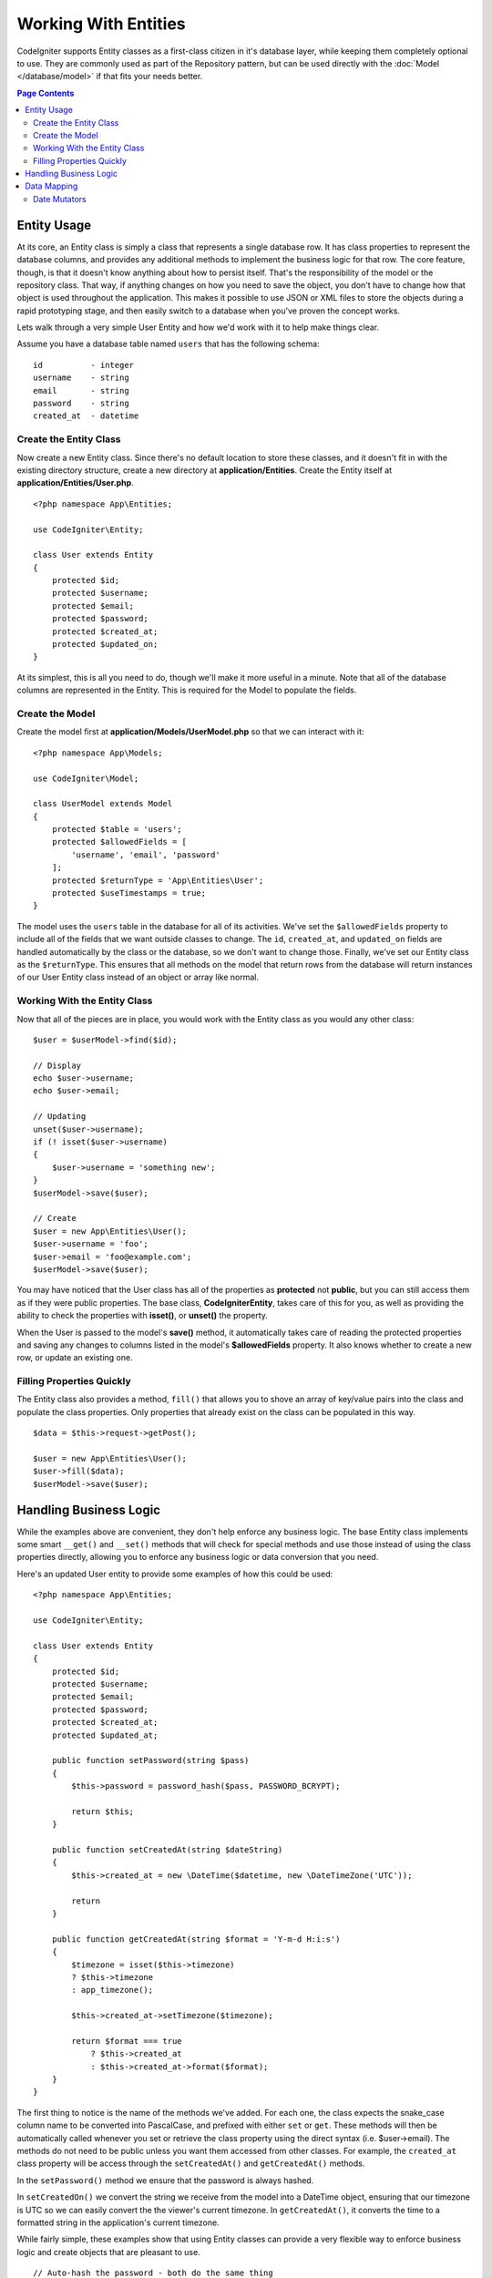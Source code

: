 #####################
Working With Entities
#####################

CodeIgniter supports Entity classes as a first-class citizen in it's database layer, while keeping
them completely optional to use. They are commonly used as part of the Repository pattern, but can
be used directly with the :doc:`Model </database/model>` if that fits your needs better.

.. contents:: Page Contents
	:local:

Entity Usage
============

At its core, an Entity class is simply a class that represents a single database row. It has class properties
to represent the database columns, and provides any additional methods to implement the business logic for
that row.  The core feature, though, is that it doesn't know anything about how to persist itself. That's the
responsibility of the model or the repository class. That way, if anything changes on how you need to save the
object, you don't have to change how that object is used throughout the application. This makes it possible to
use JSON or XML files to store the objects during a rapid prototyping stage, and then easily switch to a
database when you've proven the concept works.

Lets walk through a very simple User Entity and how we'd work with it to help make things clear.

Assume you have a database table named ``users`` that has the following schema::

    id          - integer
    username    - string
    email       - string
    password    - string
    created_at  - datetime

Create the Entity Class
-----------------------

Now create a new Entity class. Since there's no default location to store these classes, and it doesn't fit
in with the existing directory structure, create a new directory at **application/Entities**. Create the
Entity itself at **application/Entities/User.php**.

::

    <?php namespace App\Entities;

    use CodeIgniter\Entity;

    class User extends Entity
    {
        protected $id;
        protected $username;
        protected $email;
        protected $password;
        protected $created_at;
        protected $updated_on;
    }

At its simplest, this is all you need to do, though we'll make it more useful in a minute. Note that all of the
database columns are represented in the Entity. This is required for the Model to populate the fields.

Create the Model
----------------

Create the model first at **application/Models/UserModel.php** so that we can interact with it::

    <?php namespace App\Models;

    use CodeIgniter\Model;

    class UserModel extends Model
    {
        protected $table = 'users';
        protected $allowedFields = [
            'username', 'email', 'password'
        ];
        protected $returnType = 'App\Entities\User';
        protected $useTimestamps = true;
    }

The model uses the ``users`` table in the database for all of its activities. We've set the ``$allowedFields`` property
to include all of the fields that we want outside classes to change. The ``id``, ``created_at``, and ``updated_on`` fields
are handled automatically by the class or the database, so we don't want to change those. Finally, we've set our Entity
class as the ``$returnType``. This ensures that all methods on the model that return rows from the database will return
instances of our User Entity class instead of an object or array like normal.

Working With the Entity Class
-----------------------------

Now that all of the pieces are in place, you would work with the Entity class as you would any other class::

    $user = $userModel->find($id);

    // Display
    echo $user->username;
    echo $user->email;

    // Updating
    unset($user->username);
    if (! isset($user->username)
    {
        $user->username = 'something new';
    }
    $userModel->save($user);

    // Create
    $user = new App\Entities\User();
    $user->username = 'foo';
    $user->email = 'foo@example.com';
    $userModel->save($user);

You may have noticed that the User class has all of the properties as **protected** not **public**, but you can still
access them as if they were public properties. The base class, **CodeIgniter\Entity**, takes care of this for you, as
well as providing the ability to check the properties with **isset()**, or **unset()** the property.

When the User is passed to the model's **save()** method, it automatically takes care of reading the protected properties
and saving any changes to columns listed in the model's **$allowedFields** property. It also knows whether to create
a new row, or update an existing one.

Filling Properties Quickly
--------------------------

The Entity class also provides a method, ``fill()`` that allows you to shove an array of key/value pairs into the class
and populate the class properties. Only properties that already exist on the class can be populated in this way.

::

    $data = $this->request->getPost();

    $user = new App\Entities\User();
    $user->fill($data);
    $userModel->save($user);

Handling Business Logic
=======================

While the examples above are convenient, they don't help enforce any business logic. The base Entity class implements
some smart ``__get()`` and ``__set()`` methods that will check for special methods and use those instead of using
the class properties directly, allowing you to enforce any business logic or data conversion that you need.

Here's an updated User entity to provide some examples of how this could be used::

    <?php namespace App\Entities;

    use CodeIgniter\Entity;

    class User extends Entity
    {
        protected $id;
        protected $username;
        protected $email;
        protected $password;
        protected $created_at;
        protected $updated_at;

        public function setPassword(string $pass)
        {
            $this->password = password_hash($pass, PASSWORD_BCRYPT);

            return $this;
        }

        public function setCreatedAt(string $dateString)
        {
            $this->created_at = new \DateTime($datetime, new \DateTimeZone('UTC'));

            return
        }

        public function getCreatedAt(string $format = 'Y-m-d H:i:s')
        {
            $timezone = isset($this->timezone)
            ? $this->timezone
            : app_timezone();

            $this->created_at->setTimezone($timezone);

            return $format === true
                ? $this->created_at
                : $this->created_at->format($format);
        }
    }

The first thing to notice is the name of the methods we've added. For each one, the class expects the snake_case
column name to be converted into PascalCase, and prefixed with either ``set`` or ``get``. These methods will then
be automatically called whenever you set or retrieve the class property using the direct syntax (i.e. $user->email).
The methods do not need to be public unless you want them accessed from other classes. For example, the ``created_at``
class property will be access through the ``setCreatedAt()`` and ``getCreatedAt()`` methods.

In the ``setPassword()`` method we ensure that the password is always hashed.

In ``setCreatedOn()`` we convert the string we receive from the model into a DateTime object, ensuring that our timezone
is UTC so we can easily convert the the viewer's current timezone. In ``getCreatedAt()``, it converts the time to
a formatted string in the application's current timezone.

While fairly simple, these examples show that using Entity classes can provide a very flexible way to enforce
business logic and create objects that are pleasant to use.

::

    // Auto-hash the password - both do the same thing
    $user->password = 'my great password';
    $user->setPassword('my great password');


Data Mapping
============

At many points in your career, you will run into situations where the use of an application has changed and the
original column names in the database no longer make sense. Or you find that your coding style prefers camelCase
class properties, but your database schema required snake_case names. These situations can be easily handled
with the Entity class' data mapping features.

As an example, imagine your have the simplified User Entity that is used throughout your application::

    <?php namespace App\Entities;

    use CodeIgniter\Entity;

    class User extends Entity
    {
        protected $id;
        protected $name;        // Represents a username
        protected $email;
        protected $password;
        protected $created_at;
        protected $updated_at;
    }

Your boss comes to you and says that no one uses usernames anymore, so you're switching to just use emails for login.
But they do want to personalize the application a bit, so they want you to change the name field to represent a user's
full name now, not their username like it does currently. To keep things tidy and ensure things continue making sense
in the database you whip up a migration to rename the `name` field to `full_name` for clarity.

Ignoring how contrived this example is, we now have two choices on how to fix the User class. We could modify the class
property from ``$name`` to ``$full_name``, but that would require  changes throughout the application. Instead, we can
simply map the ``full_name`` column in the database to the ``$name`` property, and be done with the Entity changes::

    <?php namespace App\Entities;

    use CodeIgniter\Entity;

    class User extends Entity
    {
        protected $id;
        protected $name;        // Represents a full name now
        protected $email;
        protected $password;
        protected $created_at;
        protected $updated_at;

        protected $_options = [
            'datamap' => [
                'full_name' => 'name'
            ]
        ];
    }

By adding our new database name to the ``$datamap`` array, we can tell the class what class property the database column
should be accessible through. The key of the array is the name of the column in the database, where the value in the array
is class property to map it to.

In this example, when the model sets the ``full_name`` field on the User class, it actually assigns that value to the
class' ``$name`` property, so it can be set and retrieved through ``$user->name``. The value will still be accessible
through the original ``$user->full_name``, also, as this is needed for the model to get the data back out and save it
to the database. However, ``unset`` and ``isset`` only work on the mapped property, ``$name``, not on the original name,
``full_name``.

Date Mutators
-------------

By default, the Entity class will convert fields named `created_at`, `updated_at`, or `deleted_at` into
:doc:`Time </libraries/time>`_ instances whenever they are set or retrieved. The Time class provides a large number
of helpful methods in a immutable, localized way.

You can define which properties are automatically converted by adding the name to the **options['dates']** array::

    <?php namespace App\Entities;

    use CodeIgniter\Entity;

    class User extends Entity
    {
        protected $id;
        protected $name;        // Represents a full name now
        protected $email;
        protected $password;
        protected $created_at;
        protected $updated_at;

        protected $_options = [
            'dates' => ['created_at', 'updated_at', 'deleted_at'],
        ];
    }

Now, when any of those properties are set, they will be converted to a Time instance, using the application's
current timezone, as set in **application/Config/App.php**::

    $user = new App\Entities\User();

    // Converted to Time instance
    $user->created_at = 'April 15, 2017 10:30:00';

    // Can now use any Time methods:
    echo $user->created_at->humanize();
    echo $user->created_at->setTimezone('Europe/London')->toDateString();
